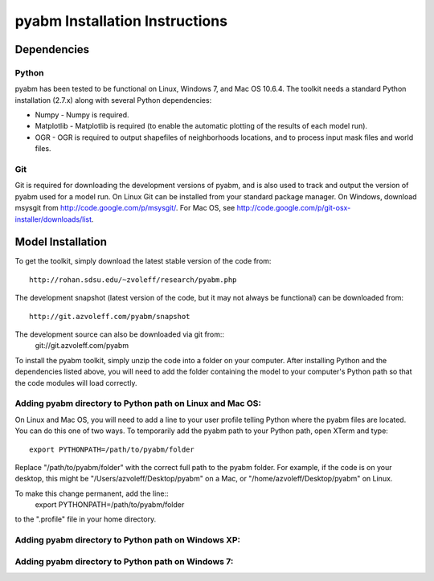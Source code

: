pyabm Installation Instructions
===============================================================================

Dependencies
_______________________________________________________________________________

Python
-------------------------------------------------------------------------------

pyabm has been tested to be functional on Linux, Windows 7, and 
Mac OS 10.6.4. The toolkit needs a standard Python installation (2.7.x)
along with several Python dependencies:
    
- Numpy - Numpy is required.

- Matplotlib - Matplotlib is required (to enable the automatic plotting of the 
  results of each model run).

- OGR - OGR is required to output shapefiles of neighborhoods locations, and to 
  process input mask files and world files.

Git
-------------------------------------------------------------------------------

Git is required for downloading the development versions of pyabm, and is also 
used to track and output the version of pyabm used for a model run. On Linux 
Git can be installed from your standard package manager. On Windows, download 
msysgit from http://code.google.com/p/msysgit/. For Mac OS, see 
http://code.google.com/p/git-osx-installer/downloads/list.

Model Installation
_______________________________________________________________________________

To get the toolkit, simply download the latest stable version of the 
code from::
    http://rohan.sdsu.edu/~zvoleff/research/pyabm.php

The development snapshot (latest version of the code, but it may not always 
be functional) can be downloaded from::
    http://git.azvoleff.com/pyabm/snapshot

The development source can also be downloaded via git from::
    git://git.azvoleff.com/pyabm

To install the pyabm toolkit, simply unzip the code into a folder on 
your computer.  After installing Python and the dependencies listed above, 
you will need to add the folder containing the model to your computer's 
Python path so that the code modules will load correctly.

Adding pyabm directory to Python path on Linux and Mac OS:
-------------------------------------------------------------------------------

On Linux and Mac OS, you will need to add a line to your user 
profile telling Python where the pyabm files are located. You can 
do this one of two ways. To temporarily add the pyabm path to your 
Python path, open XTerm and type::
    export PYTHONPATH=/path/to/pyabm/folder

Replace "/path/to/pyabm/folder" with the correct full path to the 
pyabm folder. For example, if the code is on your desktop, this 
might be "/Users/azvoleff/Desktop/pyabm" on a Mac, or 
"/home/azvoleff/Desktop/pyabm" on Linux.

To make this change permanent, add the line::
    export PYTHONPATH=/path/to/pyabm/folder
to the ".profile" file in your home directory.

Adding pyabm directory to Python path on Windows XP:
-------------------------------------------------------------------------------

Adding pyabm directory to Python path on Windows 7:
-------------------------------------------------------------------------------
